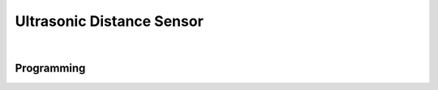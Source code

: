 Ultrasonic Distance Sensor
==========================

.. figure:: images/ultrasonic-1.svg
            :align: center
            :width: 60%

|

.. dropdown:: Specs (Click to Open)
    :animate: fade-in
    :color: info

    .. list-table:: Ultrasonic Specs
        :widths: 30 10 10 10
        :header-rows: 1
        :align: center

        * - Function
          - Min 
          - Nom
          - Max 
        * - Input Voltage
          - ---
          - ---
          - 5VDC
        * - Current
          - ---
          - 15mA
          - ---
        * - Range
          - 2cm
          - ---
          - 400cm
        * - Measure Angle
          - ---
          - 15˚
          - ---
        * - Frequency
          - ---
          - 40Hz
          - ---
        * - Trigger Pulse
          - ---
          - 10µs TTL
          - ---

Programming
-----------

.. tabs::
   
    .. tab:: Java

        .. code-block:: java
            :linenos:

            //import the Ultrasonic Library
            import edu.wpi.first.wpilibj.Ultrasonic;

            //Create the Ultrasonic Object
            private Ultrasonic sonar;

            //Constuct a new instance
            sonar = new Ultrasonic(Trigger, Echo);

            //Create an accessor method
            public double getDistance()
            {
                return sonar.getRangeInches();
                // or can use 
                return sonar.getRangeMM();
            }
    
        The accessor methods will then output the range in either inches or mm.

        .. note:: The valid digital pairs for Trigger and Echo pins are (Trigger, Echo) ``(0,1)``, ``(2,3)``, ``(4,5)``, ``(6,7)``, ``(8, 9)``, ``(10,11)``

    .. tab:: C++

        .. code-block:: c++
            :linenos:

            //Include the Ultrasonic Library
            #include "frc/Ultrasonic.h"

            //Constructors
            frc::Ultrasonic sonar{Trigger, Echo};

            //Create an accessor function
            double getDistance(void)
            {
                return sonar.GetRangeInches();
                // or can use 
                return sonar.GetRangeMM();
            }

        The accessor functions will then output the range in either inches or mm.  

        .. note:: The valid digital pairs for Trigger and Echo pins are (Trigger, Echo) ``(0,1)``, ``(2,3)``, ``(4,5)``, ``(6,7)``, ``(8, 9)``, ``(10,11)``